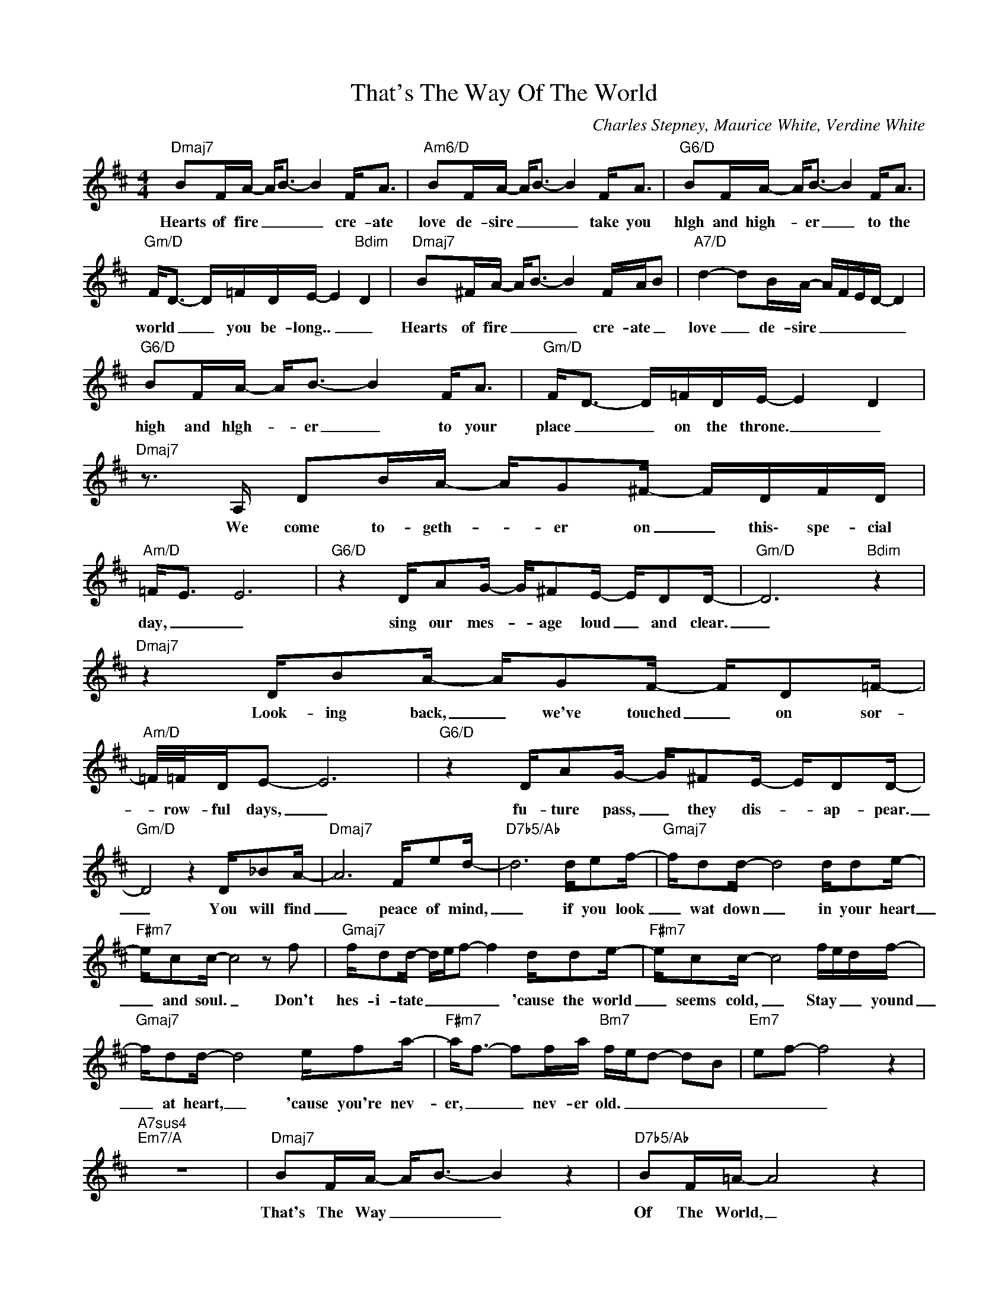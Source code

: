 X:1
T:That's The Way Of The World
C:Charles Stepney, Maurice White, Verdine White
Z:All Rights Reserved
L:1/16
M:4/4
K:D
V:1 treble 
%%MIDI program 0
V:1
"Dmaj7" B2FA- A2<B2- B4 F2<A2 |"Am6/D" B2FA- A2<B2- B4 F2<A2 |"G6/D" B2FA- A2<B2- B4 F2<A2 | %3
w: Hearts of fire _ _ _ cre- ate|love de- sire _ _ _ take you|hlgh and high- * er _ to the|
"Gm/D" F2<D2- D=FDE- E4"Bdim" D4 |"Dmaj7" B2^FA- A2<B2- B4 FAB2 |"A7/D" d4- d2BA- AFED- D4 | %6
w: world _ _ you be- long.. _ _|Hearts of fire _ _ _ cre- ate _|love _ de- sire _ _ _ _ _|
"G6/D" B2FA- A2<B2- B4 F2<A2 |"Gm/D" F2<D2- D=FDE- E4 D4 |"Dmaj7" z3 A, D2BA- AG2^F- FDFD | %9
w: high and hlgh- * er _ to your|place _ _ on the throne. _ _|We come to- geth- * er on _ this\- spe- cial|
"Am/D" =F2<E2 E12 |"G6/D" z4 DA2G- G^F2E- ED2D- |"Gm/D" D12"Bdim" z4 | %12
w: day, _ _|sing our mes- * age loud _ and clear.|_|
"Dmaj7" z4 DB2A- AG2F- FD2=F- |"Am/D" =F/=F/DE2- E12 |"G6/D" z4 DA2G- G^F2E- ED2D- | %15
w: Look- ing back, _ we've touched _ on sor-|* row- ful days, _|fu- ture pass, _ they dis- * ap- pear.|
"Gm/D" D8 z4 D_B2A- |"Dmaj7" A12 Fe2d- |"D7b5/Ab" d12 de2f- |"Gmaj7" fd2d- d8 dd2e- | %19
w: _ You will find|_ peace of mind,|_ if you look|_ wat down _ in your heart|
"F#m7" ec2c- c8 z2 f2 |"Gmaj7" fd2d- def2- f4 dd2e- |"F#m7" ec2c- c8 fedf- | %22
w: _ and soul. _ Don't|hes- i- tate _ _ _ _ 'cause the world|_ seems cold, _ Stay _ _ yound|
"Gmaj7" fd2d- d8 ef2a- |"F#m7" a2<f2- f2fa"Bm7" fed2- d2B2 |"Em7" e2f2- f8 z4 | %25
w: _ at heart, _ 'cause you're nev-|er, _ _ nev- er old. _ _ _ _|_ _ _|
"A7sus4""Em7/A" z16 |"Dmaj7" B2FA- A2<B2- B4 z4 |"D7b5/Ab" B2F=A- A8 z4 | %28
w: |That's The Way _ _ _|Of The World, _|
"Gmaj7" B2FA- A2<B2- B4 z ABd- |"C9" d4- d2AF- FED2 z4 |"D/A" B2FA- A8 F2<A2 | %31
w: plant your flow- * er _ and you grow|_ _ a pearl, _ _ _|Child is born _ with a|
"D9" B2FA- A2<B2-"D7b5/Ab" B4 F2<=A2 |"Gmaj7" G2FA- A8 FA2d- |"C9" d4 _BF2A- A4 z4 |: %34
w: heart of gold; _ _ _ way _|of the world, _ makes his heart|_ so _ cold. _|
"D/A" B2FA- A2<=B2- B4 F2<A2 |"D9" B2FA- A2<B2-"D7b5/Ab" B4 F2<A2 |"Gmaj7" B2FA- A2<B2- B4 F2<A2 | %37
w: Hearts of fire _ _ _ cre- ate|love de- sire _ _ _ take you|high and high- * er _ to the|
"C9" F2<D2- D=FDE- E4"^repeat and fade" D4 :| %38
w: world _ _ you be- long. _ _|

